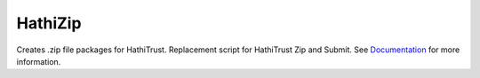 HathiZip
========

Creates .zip file packages for HathiTrust. Replacement script for HathiTrust Zip and Submit. See Documentation_ for more information.

.. _Documentation: http://www.library.illinois.edu/dccdocs/hathi_zip
